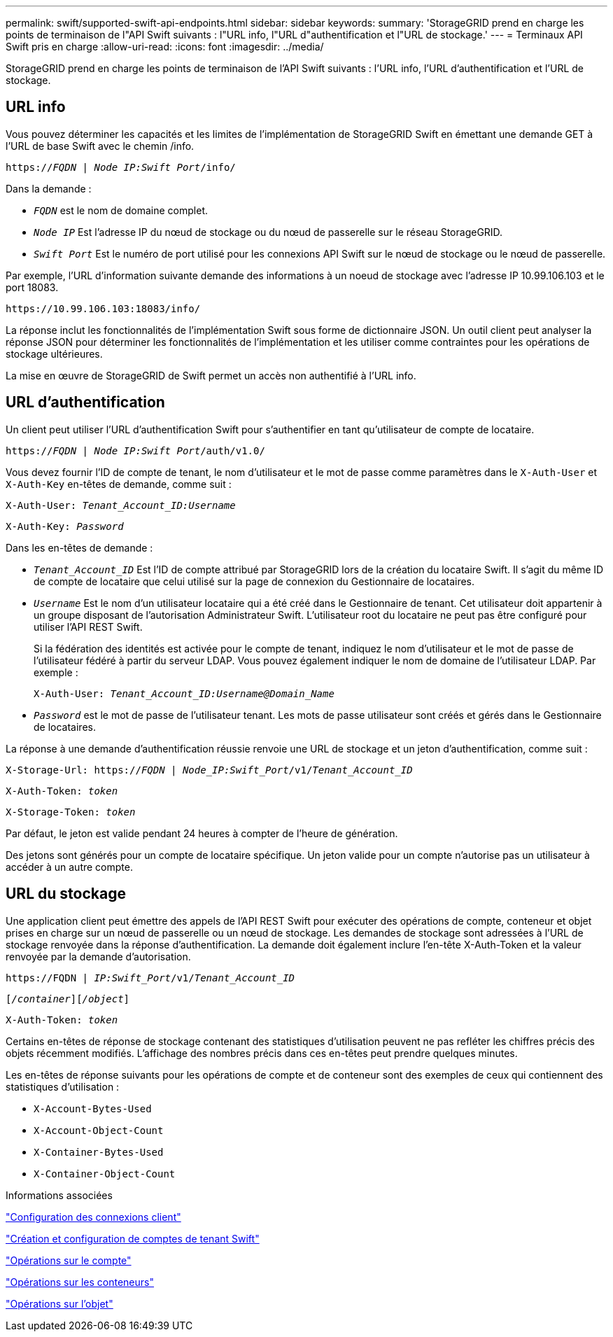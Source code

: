 ---
permalink: swift/supported-swift-api-endpoints.html 
sidebar: sidebar 
keywords:  
summary: 'StorageGRID prend en charge les points de terminaison de l"API Swift suivants : l"URL info, l"URL d"authentification et l"URL de stockage.' 
---
= Terminaux API Swift pris en charge
:allow-uri-read: 
:icons: font
:imagesdir: ../media/


[role="lead"]
StorageGRID prend en charge les points de terminaison de l'API Swift suivants : l'URL info, l'URL d'authentification et l'URL de stockage.



== URL info

Vous pouvez déterminer les capacités et les limites de l'implémentation de StorageGRID Swift en émettant une demande GET à l'URL de base Swift avec le chemin /info.

`https://_FQDN_ | _Node IP:Swift Port_/info/`

Dans la demande :

* `_FQDN_` est le nom de domaine complet.
* `_Node IP_` Est l'adresse IP du nœud de stockage ou du nœud de passerelle sur le réseau StorageGRID.
* `_Swift Port_` Est le numéro de port utilisé pour les connexions API Swift sur le nœud de stockage ou le nœud de passerelle.


Par exemple, l'URL d'information suivante demande des informations à un noeud de stockage avec l'adresse IP 10.99.106.103 et le port 18083.

`\https://10.99.106.103:18083/info/`

La réponse inclut les fonctionnalités de l'implémentation Swift sous forme de dictionnaire JSON. Un outil client peut analyser la réponse JSON pour déterminer les fonctionnalités de l'implémentation et les utiliser comme contraintes pour les opérations de stockage ultérieures.

La mise en œuvre de StorageGRID de Swift permet un accès non authentifié à l'URL info.



== URL d'authentification

Un client peut utiliser l'URL d'authentification Swift pour s'authentifier en tant qu'utilisateur de compte de locataire.

`https://_FQDN_ | _Node IP:Swift Port_/auth/v1.0/`

Vous devez fournir l'ID de compte de tenant, le nom d'utilisateur et le mot de passe comme paramètres dans le `X-Auth-User` et `X-Auth-Key` en-têtes de demande, comme suit :

`X-Auth-User: _Tenant_Account_ID:Username_`

`X-Auth-Key: _Password_`

Dans les en-têtes de demande :

* `_Tenant_Account_ID_` Est l'ID de compte attribué par StorageGRID lors de la création du locataire Swift. Il s'agit du même ID de compte de locataire que celui utilisé sur la page de connexion du Gestionnaire de locataires.
* `_Username_` Est le nom d'un utilisateur locataire qui a été créé dans le Gestionnaire de tenant. Cet utilisateur doit appartenir à un groupe disposant de l'autorisation Administrateur Swift. L'utilisateur root du locataire ne peut pas être configuré pour utiliser l'API REST Swift.
+
Si la fédération des identités est activée pour le compte de tenant, indiquez le nom d'utilisateur et le mot de passe de l'utilisateur fédéré à partir du serveur LDAP. Vous pouvez également indiquer le nom de domaine de l'utilisateur LDAP. Par exemple :

+
`X-Auth-User: _Tenant_Account_ID:Username@Domain_Name_`

* `_Password_` est le mot de passe de l'utilisateur tenant. Les mots de passe utilisateur sont créés et gérés dans le Gestionnaire de locataires.


La réponse à une demande d'authentification réussie renvoie une URL de stockage et un jeton d'authentification, comme suit :

`X-Storage-Url: https://_FQDN_ | _Node_IP:Swift_Port_/v1/_Tenant_Account_ID_`

`X-Auth-Token: _token_`

`X-Storage-Token: _token_`

Par défaut, le jeton est valide pendant 24 heures à compter de l'heure de génération.

Des jetons sont générés pour un compte de locataire spécifique. Un jeton valide pour un compte n'autorise pas un utilisateur à accéder à un autre compte.



== URL du stockage

Une application client peut émettre des appels de l'API REST Swift pour exécuter des opérations de compte, conteneur et objet prises en charge sur un nœud de passerelle ou un nœud de stockage. Les demandes de stockage sont adressées à l'URL de stockage renvoyée dans la réponse d'authentification. La demande doit également inclure l'en-tête X-Auth-Token et la valeur renvoyée par la demande d'autorisation.

`\https://FQDN | _IP:Swift_Port_/v1/_Tenant_Account_ID_`

`[_/container_][_/object_]`

`X-Auth-Token: _token_`

Certains en-têtes de réponse de stockage contenant des statistiques d'utilisation peuvent ne pas refléter les chiffres précis des objets récemment modifiés. L'affichage des nombres précis dans ces en-têtes peut prendre quelques minutes.

Les en-têtes de réponse suivants pour les opérations de compte et de conteneur sont des exemples de ceux qui contiennent des statistiques d'utilisation :

* `X-Account-Bytes-Used`
* `X-Account-Object-Count`
* `X-Container-Bytes-Used`
* `X-Container-Object-Count`


.Informations associées
link:configuring-tenant-accounts-and-connections.html["Configuration des connexions client"]

link:configuring-tenant-accounts-and-connections.html["Création et configuration de comptes de tenant Swift"]

link:account-operations.html["Opérations sur le compte"]

link:container-operations.html["Opérations sur les conteneurs"]

link:object-operations.html["Opérations sur l'objet"]
